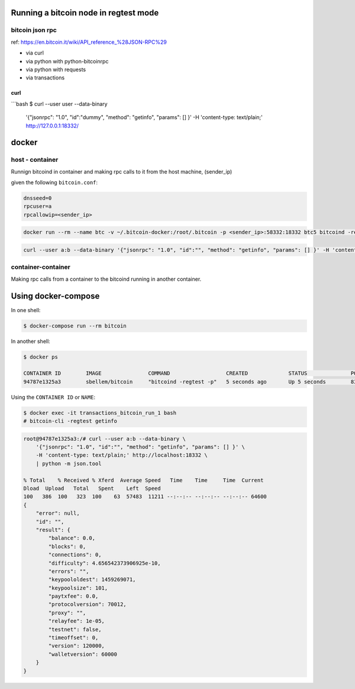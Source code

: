 Running a bitcoin node in regtest mode
======================================

bitcoin json rpc
----------------
ref: https://en.bitcoin.it/wiki/API_reference_%28JSON-RPC%29

* via curl
* via python with python-bitcoinrpc
* via python with requests
* via transactions

curl
^^^^

```bash
$ curl --user user --data-binary  \
    '{"jsonrpc": "1.0", "id":"dummy", "method": "getinfo", "params": [] }'  \
    -H 'content-type: text/plain;' http://127.0.0.1:18332/


docker
======

host - container
----------------

Runnign bitcoind in container and making rpc calls to it from the host machine,
(sender_ip)

given the following ``bitcoin.conf``:

.. code-block::

    dnsseed=0
    rpcuser=a
    rpcallowip=<sender_ip>


.. code-block::

    docker run --rm --name btc -v ~/.bitcoin-docker:/root/.bitcoin -p <sender_ip>:58332:18332 btc5 bitcoind -regtest -printtoconsole

.. code-block::

    curl --user a:b --data-binary '{"jsonrpc": "1.0", "id":"", "method": "getinfo", "params": [] }' -H 'content-type: text/plain;' http://<sender_ip>:58332


container-container
-------------------
Making rpc calls from a container to the bitcoind running in another container.



Using docker-compose
====================

In one shell:

.. code-block:: bash

    $ docker-compose run --rm bitcoin


In another shell:

.. code-block:: bash

    $ docker ps

    CONTAINER ID        IMAGE               COMMAND                  CREATED             STATUS              PORTS                            NAMES
    94787e1325a3        sbellem/bitcoin     "bitcoind -regtest -p"   5 seconds ago       Up 5 seconds        8332-8333/tcp, 18332-18333/tcp   transactions_bitcoin_run_1

Using the ``CONTAINER ID`` or ``NAME``:

.. code-block:: bash

    $ docker exec -it transactions_bitcoin_run_1 bash
    # bitcoin-cli -regtest getinfo

.. code-block::

    root@94787e1325a3:/# curl --user a:b --data-binary \
        '{"jsonrpc": "1.0", "id":"", "method": "getinfo", "params": [] }' \
        -H 'content-type: text/plain;' http://localhost:18332 \
        | python -m json.tool

    % Total    % Received % Xferd  Average Speed   Time    Time     Time  Current
    Dload  Upload   Total   Spent    Left  Speed
    100   386  100   323  100    63  57483  11211 --:--:-- --:--:-- --:--:-- 64600
    {
        "error": null,
        "id": "",
        "result": {
            "balance": 0.0,
            "blocks": 0,
            "connections": 0,
            "difficulty": 4.656542373906925e-10,
            "errors": "",
            "keypoololdest": 1459269071,
            "keypoolsize": 101,
            "paytxfee": 0.0,
            "protocolversion": 70012,
            "proxy": "",
            "relayfee": 1e-05,
            "testnet": false,
            "timeoffset": 0,
            "version": 120000,
            "walletversion": 60000
        }
    }

